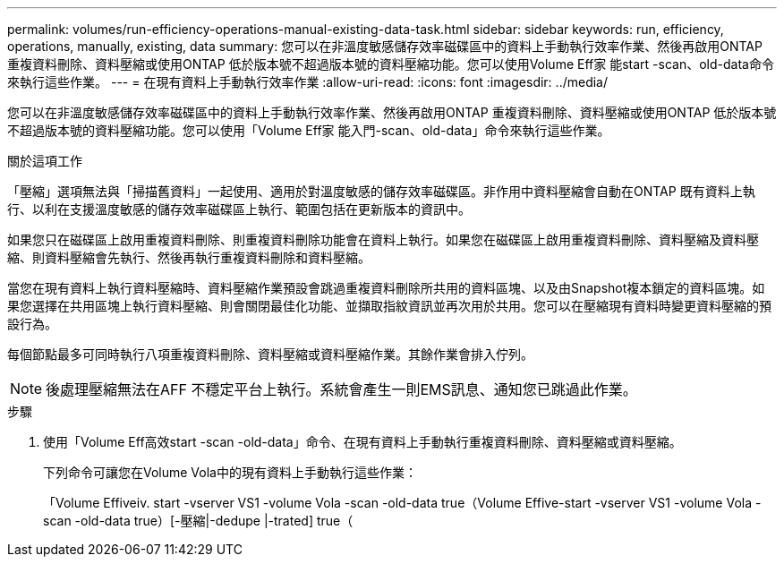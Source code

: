 ---
permalink: volumes/run-efficiency-operations-manual-existing-data-task.html 
sidebar: sidebar 
keywords: run, efficiency, operations, manually, existing, data 
summary: 您可以在非溫度敏感儲存效率磁碟區中的資料上手動執行效率作業、然後再啟用ONTAP 重複資料刪除、資料壓縮或使用ONTAP 低於版本號不超過版本號的資料壓縮功能。您可以使用Volume Eff家 能start -scan、old-data命令來執行這些作業。 
---
= 在現有資料上手動執行效率作業
:allow-uri-read: 
:icons: font
:imagesdir: ../media/


[role="lead"]
您可以在非溫度敏感儲存效率磁碟區中的資料上手動執行效率作業、然後再啟用ONTAP 重複資料刪除、資料壓縮或使用ONTAP 低於版本號不超過版本號的資料壓縮功能。您可以使用「Volume Eff家 能入門-scan、old-data」命令來執行這些作業。

.關於這項工作
「壓縮」選項無法與「掃描舊資料」一起使用、適用於對溫度敏感的儲存效率磁碟區。非作用中資料壓縮會自動在ONTAP 既有資料上執行、以利在支援溫度敏感的儲存效率磁碟區上執行、範圍包括在更新版本的資訊中。

如果您只在磁碟區上啟用重複資料刪除、則重複資料刪除功能會在資料上執行。如果您在磁碟區上啟用重複資料刪除、資料壓縮及資料壓縮、則資料壓縮會先執行、然後再執行重複資料刪除和資料壓縮。

當您在現有資料上執行資料壓縮時、資料壓縮作業預設會跳過重複資料刪除所共用的資料區塊、以及由Snapshot複本鎖定的資料區塊。如果您選擇在共用區塊上執行資料壓縮、則會關閉最佳化功能、並擷取指紋資訊並再次用於共用。您可以在壓縮現有資料時變更資料壓縮的預設行為。

每個節點最多可同時執行八項重複資料刪除、資料壓縮或資料壓縮作業。其餘作業會排入佇列。

[NOTE]
====
後處理壓縮無法在AFF 不穩定平台上執行。系統會產生一則EMS訊息、通知您已跳過此作業。

====
.步驟
. 使用「Volume Eff高效start -scan -old-data」命令、在現有資料上手動執行重複資料刪除、資料壓縮或資料壓縮。
+
下列命令可讓您在Volume Vola中的現有資料上手動執行這些作業：

+
「Volume Effiveiv. start -vserver VS1 -volume Vola -scan -old-data true（Volume Effive-start -vserver VS1 -volume Vola -scan -old-data true）[-壓縮|-dedupe |-trated] true（


